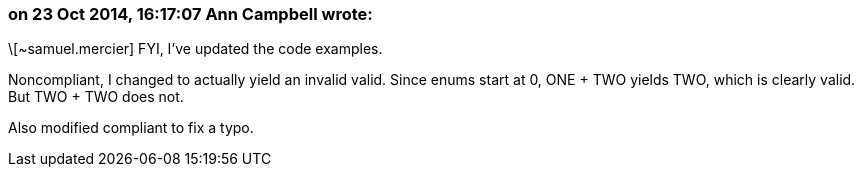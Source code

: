 === on 23 Oct 2014, 16:17:07 Ann Campbell wrote:
\[~samuel.mercier] FYI, I've updated the code examples.

Noncompliant, I changed to actually yield an invalid valid. Since enums start at 0, ONE + TWO yields TWO, which is clearly valid. But TWO + TWO does not.


Also modified compliant to fix a typo.

